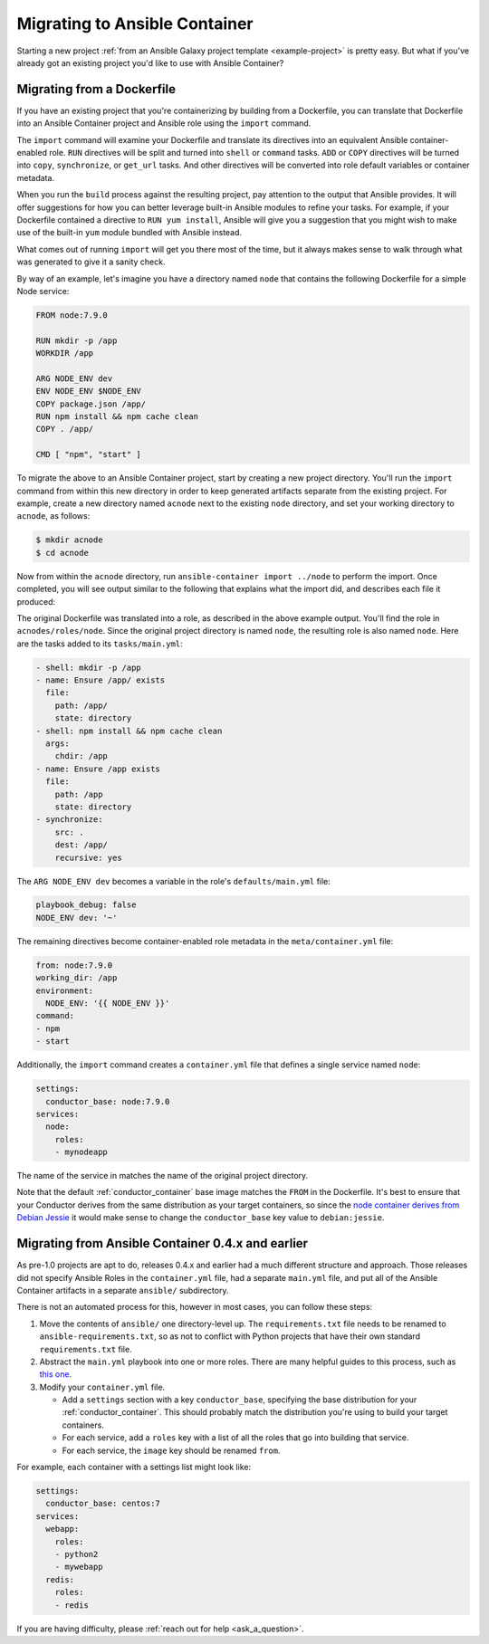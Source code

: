 Migrating to Ansible Container
==============================

Starting a new project :ref:`from an Ansible Galaxy project template <example-project>`
is pretty easy. But what if you've already got an existing project you'd like
to use with Ansible Container?

Migrating from a Dockerfile
---------------------------

If you have an existing project that you're containerizing by building from a
Dockerfile, you can translate that Dockerfile into an Ansible Container project
and Ansible role using the ``import`` command.

The ``import`` command will examine your Dockerfile and translate its directives
into an equivalent Ansible container-enabled role. ``RUN`` directives
will be split and turned into ``shell`` or ``command`` tasks. ``ADD`` or ``COPY``
directives will be turned into ``copy``, ``synchronize``, or ``get_url`` tasks.
And other directives will be converted into role default variables or container
metadata.

When you run the ``build`` process against the resulting project, pay attention to the output that Ansible provides. It will offer suggestions for how you can better leverage built-in Ansible modules to refine your tasks. For example, if your Dockerfile contained a directive to ``RUN yum install``, Ansible will give you a suggestion that you might wish to make use of the built-in ``yum`` module bundled with Ansible instead.

What comes out of running ``import`` will get you there most of the time, but it always makes sense to walk through what was generated to give it a sanity check.

By way of an example, let's imagine you have a directory named ``node`` that contains the following Dockerfile for a simple Node service:

.. code-block:: dockerfile

    FROM node:7.9.0

    RUN mkdir -p /app
    WORKDIR /app

    ARG NODE_ENV dev
    ENV NODE_ENV $NODE_ENV
    COPY package.json /app/
    RUN npm install && npm cache clean
    COPY . /app/

    CMD [ "npm", "start" ]

To migrate the above to an Ansible Container project, start by creating a new project directory. You'll run the ``import`` command from within this new directory in order to keep generated artifacts separate from the existing project. For example, create a new directory named ``acnode`` next to the existing ``node`` directory, and set your working directory to ``acnode``, as follows:

.. code-block:: bash 

    $ mkdir acnode
    $ cd acnode

Now from within the ``acnode`` directory, run ``ansible-container import ../node`` to perform the import. Once completed, you will see output similar to the following that explains what the import did, and describes each file it produced:

.. code-block::bash

    $ ansible-container import ../node
    
    Project successfully imported. You can find the results in:
    ~/acnode
    A brief description of what you will find...

    container.yml 
    -------------

    The container.yml file is your orchestration file that expresses what services you have and how to build/run them.

    settings:
      conductor_base: node:7.9.0
    services:
      node:
        roles:
        - test

    I added a single service named node for your imported Dockerfile.
    As you can see, I made an Ansible role for your service, which you can find in:
    ~/acnode/roles/node

    acnode/roles/test/tasks/main.yml
    --------------------------------

    The tasks/main.yml file has your RUN/ADD/COPY instructions.

    - shell: mkdir -p /app
    - name: Ensure /app/ exists
      file:
        path: /app/
        state: directory
    - copy:
      src: package.json
      dest: /app/
    - shell: npm install && npm cache clean
      args:
        chdir: /app
    - name: Ensure /app/ exists
      file:
        path: /app/
        state: directory
    - synchronize:
      src: .
      dest: /app/
      recursive: yes


    I tried to preserve comments as task names, but you probably want to make
    sure each task has a human readable name.

    ~/roles/node/meta/container.yml
    -------------------------------

    Metadata from your Dockerfile went into meta/container.yml in your role.
    These will be used as build/run defaults for your role.

    from: node:7.9.0
    working_dir: /app
    environment:
      NODE_ENV: '{{ NODE_ENV }}'
    command:
    - npm
    - start


    I also stored ARG directives in the role's defaults/main.yml which will used as
    variables by Ansible in your build and run operations.

    Good luck!
    Project imported.

The original Dockerfile was translated into a role, as described in the above example output. You'll find the role in ``acnodes/roles/node``. Since the original project directory is named ``node``, the resulting role is also named ``node``. Here are the tasks added to its ``tasks/main.yml``:

.. code-block:: yaml

    - shell: mkdir -p /app
    - name: Ensure /app/ exists
      file:
        path: /app/
        state: directory
    - shell: npm install && npm cache clean
      args:
        chdir: /app
    - name: Ensure /app exists
      file:
        path: /app
        state: directory
    - synchronize:
        src: .
        dest: /app/
        recursive: yes

The ``ARG NODE_ENV dev`` becomes a variable in the role's ``defaults/main.yml`` file:

.. code-block:: yaml

    playbook_debug: false
    NODE_ENV dev: '~'


The remaining directives become container-enabled role metadata in the
``meta/container.yml`` file:

.. code-block:: yaml

    from: node:7.9.0
    working_dir: /app
    environment:
      NODE_ENV: '{{ NODE_ENV }}'
    command:
    - npm
    - start

Additionally, the ``import`` command creates a ``container.yml`` file that defines a single service named ``node``:

.. code-block:: yaml

    settings:
      conductor_base: node:7.9.0
    services:
      node:
        roles:
        - mynodeapp

The name of the service in matches the name of the original project directory.

Note that the default :ref:`conductor_container` base image matches the ``FROM`` in the Dockerfile. It's best to ensure that your Conductor derives from the same distribution as your target containers, so since the `node container derives from Debian Jessie <https://github.com/nodejs/docker-node/blob/a82c9dcd3f85ff8055f56c53e6d8f31c5ae28ed7/7.9/Dockerfile#L1>`_
it would make sense to change the ``conductor_base`` key value to ``debian:jessie``.

Migrating from Ansible Container 0.4.x and earlier
--------------------------------------------------

As pre-1.0 projects are apt to do, releases 0.4.x and earlier had a much different structure and approach. Those releases did not specify Ansible Roles in the ``container.yml`` file, had a separate ``main.yml`` file, and put all of the Ansible Container artifacts in a separate ``ansible/`` subdirectory.

There is not an automated process for this, however in most cases, you can follow these steps:

1. Move the contents of ``ansible/`` one directory-level up. The ``requirements.txt``
   file needs to be renamed to ``ansible-requirements.txt``, so as not to conflict
   with Python projects that have their own standard ``requirements.txt`` file.
2. Abstract the ``main.yml`` playbook into one or more roles. There are many helpful
   guides to this process, such as `this one <https://www.digitalocean.com/community/tutorials/how-to-use-ansible-roles-to-abstract-your-infrastructure-environment#abstracting-a-playbook-to-a-role>`_.
3. Modify your ``container.yml`` file.

   * Add a ``settings`` section with a key ``conductor_base``, specifying the base
     distribution for your :ref:`conductor_container`. This should probably match
     the distribution you're using to build your target containers.
   * For each service, add a ``roles`` key with a list of all the roles that go
     into building that service.
   * For each service, the ``image`` key should be renamed ``from``.

For example, each container with a settings list might look like:

.. code-block:: yaml

    settings:
      conductor_base: centos:7
    services:
      webapp:
        roles:
        - python2
        - mywebapp
      redis:
        roles:
        - redis

If you are having difficulty, please :ref:`reach out for help <ask_a_question>`.
